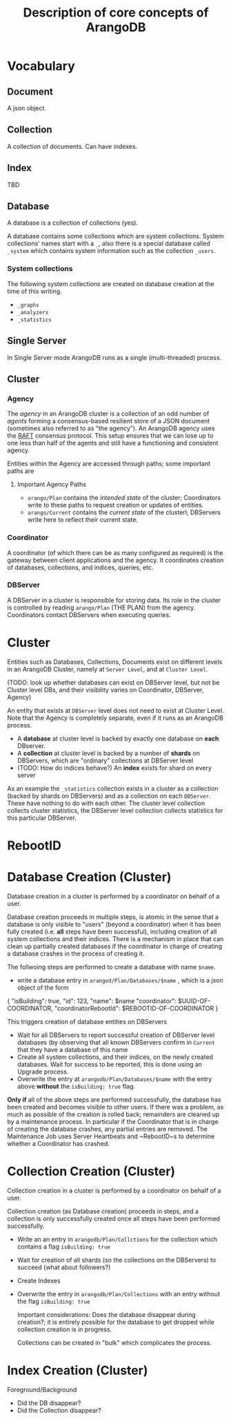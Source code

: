 #+TITLE: Description of core concepts of ArangoDB

* Vocabulary
** Document
  A json object.

** Collection
  A collection of documents. Can have indexes.
  
** Index
   TBD

** Database
  A database is a collection of collections (yes).
  
  A database contains some collections which are system collections. System collections' names start with a ~_~, also there is a special database called ~_system~ which contains system information such as the collection ~_users~.
  
*** System collections

    The following system collections are created on database creation at the time of this writing.

    - ~_graphs~
    - ~_analyzers~
    - ~_statistics~
      
** Single Server
   
   In Single Server mode ArangoDB runs as a single (multi-threaded) process.
   
** Cluster
*** Agency
    The /agency/ in an ArangoDB cluster is a collection of an odd number of /agents/ forming a consensus-based resilient store of a JSON document (sometimes also referred to as "the agency").
    An ArangoDB agency uses the [[https://raft.github.io][RAFT]] consensus protocol. This setup ensures that we can lose up to one less than half of the agents and still have a functioning and consistent agency.

   Entities within the Agency are accessed through paths; some important paths are
  
**** Important Agency Paths
   - ~arango/Plan~ contains the /intended state/ of the cluster; Coordinators write to these paths to request creation or updates of entities.
   - ~arango/Current~ contains the /current state/ of the clusterl; DBServers write here to reflect their current state.
      
*** Coordinator
    A coordinator (of which there can be as many configured as required) is the gateway between client applications and the agency. It coordinates creation of databases, collections, and indices, queries, etc.
    
*** DBServer
    A DBServer in a cluster is responsible for storing data. Its role in the cluster is controlled by reading ~arango/Plan~ (THE PLAN) from the agency. Coordinators contact DBServers when executing queries.

    

    
* Cluster 
  Entities such as Databases, Collections, Documents exist on different levels in an ArangoDB Cluster, namely at ~Server Level~, and at
  ~Cluster Level~.
   
   (TODO: look up whether databases can exist on DBServer level, but not be Cluster level DBs, and their visibility varies on Coordinator, DBServer, Agency)

  An entity that exists at ~DBServer~ level does not need to exist at Cluster Level. Note that the Agency is completely separate, even if it runs as an ArangoDB process.
 
 - A *database* at cluster level is backed by exactly one database on *each* DBserver.
 - A *collection* at cluster level is backed by a number of *shards* on DBServers, which are "ordinary" collections at DBServer level
 - (TODO: How do indices behave?) An *index* exists for shard on every server
   
As an example the ~_statistics~ collection exists in a cluster as a collection (backed by shards on DBServers) and as a collection on each ~DBServer~. These have nothing to do with each other. The cluster level collection collects cluster statistics, the DBServer level collection collects statistics for this particular DBServer.

* RebootID

* Database Creation (Cluster)
  Database creation in a cluster is performed by a coordinator on behalf of a user.

  Database creation proceeds in multiple steps, is atomic in the sense that a database is only visible to "users" (beyond a coordinator) when it has been fully created (i.e. *all* steps have been successful), including creation of all system collections and their indices.
  There is a mechanism in place that can clean up partially created databases if the coordinator in charge of creating a database crashes in the process of creating it.
  
  The follwoing steps are performed to create a database with name ~$name~.
  - write a database entry in ~arangod/Plan/Databases/$name~ , which is a json object of the form
#+BEGIN-SRC
{ 
"isBuilding": true,
"id": 123,
"name": $name
"coordinator": $UUID-OF-COORDINATOR,
"coordinatorRebootId": $REBOOTID-OF-COORDINATOR
}
#+END-SRC
    This triggers creation of database entities on DBServers
  - Wait for all DBServers to report successful creation of DBServer level databases (by observing that all known DBServers confirm in ~Current~ that they have a database of this name
  - Create all system collections, and their indices, on the newly created databases. Wait for success to be reported, this is done using an Upgrade process.
  - Overwrite the entry at ~arangodb/Plan/Databases/$name~ with the entry above *without* the ~isBuilding: true~ flag.
 
*Only if* all of the above steps are performed successfully, the database has been created and becomes visible to other users. If there was a problem, as much as possible of the creation is rolled back; remainders are cleaned up by a maintenance process. In particular if the Coordinator that is in charge of creating the database crashes, any partial entries are removed. The Maintenance Job uses Server Heartbeats and ~RebootID~s to determine whether a Coordinator has crashed.
    
* Collection Creation (Cluster)
  
Collection creation in a cluster is performed by a coordinator on behalf of a user.

Collection creation (as Database creation) proceeds in steps, and a collection is only successfully created once all steps have been performed successfully.
  
  - Write an an entry in ~arangodb/Plan/Collctions~ for the collection which contains a flag ~isBuilding: true~
  - Wait for creation of all shards (so the collections on the DBServers) to succeed (what about followers?)
  - Create Indexes
  - Overwrite the entry in ~arangodb/Plan/Collections~ with an entry without the flag ~isBuilding: true~
    
    Important considerations: Does the database disappear during creation?; it is entirely possible for the database to get dropped while collection creation is in progress.
    
    Collections can be created in "bulk" which complicates the process.

* Index Creation (Cluster)
  Foreground/Background

  * Did the DB disappear?
  * Did the Collection disappear?
